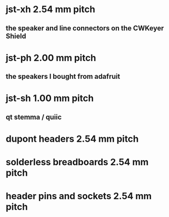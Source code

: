 * jst-xh 2.54 mm pitch
** the speaker and line connectors on the CWKeyer Shield
* jst-ph 2.00 mm pitch
** the speakers I bought from adafruit

* jst-sh 1.00 mm pitch
** qt stemma / quiic
* dupont headers 2.54 mm pitch
* solderless breadboards 2.54 mm pitch
* header pins and sockets 2.54 mm pitch
